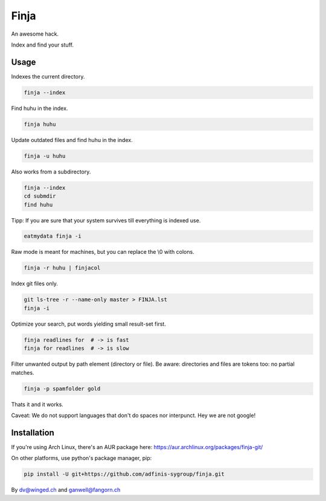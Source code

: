 =====
Finja
=====

An awesome hack.

Index and find your stuff.

Usage
=====

Indexes the current directory.

.. code:: bash

   finja --index

Find huhu in the index.

.. code:: bash

   finja huhu

Update outdated files and find huhu in the index.

.. code:: bash

   finja -u huhu

Also works from a subdirectory.

.. code:: bash

   finja --index
   cd submdir
   find huhu

Tipp: If you are sure that your system survives till everything is indexed use.

.. code:: bash

   eatmydata finja -i

Raw mode is meant for machines, but you can replace the \\0 with colons.

.. code:: bash

   finja -r huhu | finjacol

Index git files only.

.. code:: bash

   git ls-tree -r --name-only master > FINJA.lst
   finja -i

Optimize your search, put words yielding small result-set first.

.. code:: bash

   finja readlines for  # -> is fast
   finja for readlines  # -> is slow

Filter unwanted output by path element (directory or file). Be aware:
directories and files are tokens too: no partial matches.

.. code:: bash

   finja -p spamfolder gold

Thats it and it works.

Caveat: We do not support languages that don't do spaces nor interpunct. Hey we
are not google!


Installation
============

If you're using Arch Linux, there's an AUR package here:
https://aur.archlinux.org/packages/finja-git/

On other platforms, use python's package manager, pip:

.. code:: bash

   pip install -U git+https://github.com/adfinis-sygroup/finja.git


By dv@winged.ch and ganwell@fangorn.ch
